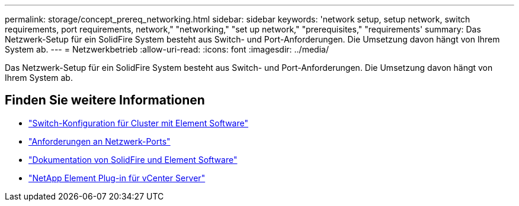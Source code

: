 ---
permalink: storage/concept_prereq_networking.html 
sidebar: sidebar 
keywords: 'network setup, setup network, switch requirements, port requirements, network," "networking," "set up network," "prerequisites," "requirements' 
summary: Das Netzwerk-Setup für ein SolidFire System besteht aus Switch- und Port-Anforderungen. Die Umsetzung davon hängt von Ihrem System ab. 
---
= Netzwerkbetrieb
:allow-uri-read: 
:icons: font
:imagesdir: ../media/


[role="lead"]
Das Netzwerk-Setup für ein SolidFire System besteht aus Switch- und Port-Anforderungen. Die Umsetzung davon hängt von Ihrem System ab.



== Finden Sie weitere Informationen

* link:../storage/concept_prereq_switch_configuration_for_solidfire_clusters.html["Switch-Konfiguration für Cluster mit Element Software"]
* link:../storage/reference_prereq_network_port_requirements.html["Anforderungen an Netzwerk-Ports"]
* https://docs.netapp.com/us-en/element-software/index.html["Dokumentation von SolidFire und Element Software"]
* https://docs.netapp.com/us-en/vcp/index.html["NetApp Element Plug-in für vCenter Server"^]

